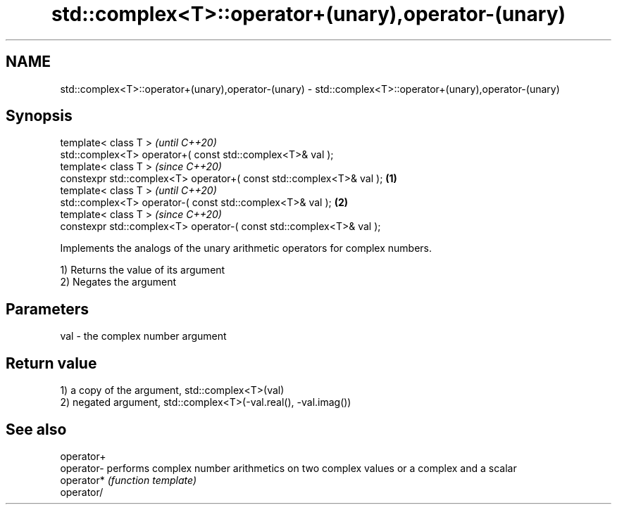 .TH std::complex<T>::operator+(unary),operator-(unary) 3 "2020.03.24" "http://cppreference.com" "C++ Standard Libary"
.SH NAME
std::complex<T>::operator+(unary),operator-(unary) \- std::complex<T>::operator+(unary),operator-(unary)

.SH Synopsis
   template< class T >                                                        \fI(until C++20)\fP
   std::complex<T> operator+( const std::complex<T>& val );
   template< class T >                                                        \fI(since C++20)\fP
   constexpr std::complex<T> operator+( const std::complex<T>& val ); \fB(1)\fP
   template< class T >                                                                      \fI(until C++20)\fP
   std::complex<T> operator-( const std::complex<T>& val );               \fB(2)\fP
   template< class T >                                                                      \fI(since C++20)\fP
   constexpr std::complex<T> operator-( const std::complex<T>& val );

   Implements the analogs of the unary arithmetic operators for complex numbers.

   1) Returns the value of its argument
   2) Negates the argument

.SH Parameters

   val - the complex number argument

.SH Return value

   1) a copy of the argument, std::complex<T>(val)
   2) negated argument, std::complex<T>(-val.real(), -val.imag())

.SH See also

   operator+
   operator- performs complex number arithmetics on two complex values or a complex and a scalar
   operator* \fI(function template)\fP
   operator/
